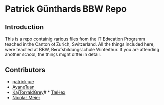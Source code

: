* Patrick Günthards BBW Repo
** Introduction

This is a repo containig various files from the IT Education Programm teached
in the Canton of Zurich, Switzerland. All the things included here, were teached
at BBW, Berufsbildungsschule Winterthur. If you are attending another school,
the things might differ in detail.

** Contributors
 * [[https://github.com/patrickgue][patrickgue]]
 * [[https://github.com/AyaneTuan][AyaneTuan]]
 * [[https://github.com/KajTorvaldGrey][KajTorvaldGrey]]# * [[https://github.com/trehex][TreHex]]
 * [[https://github.com/nicolasmeier][Nicolas Meier]]
